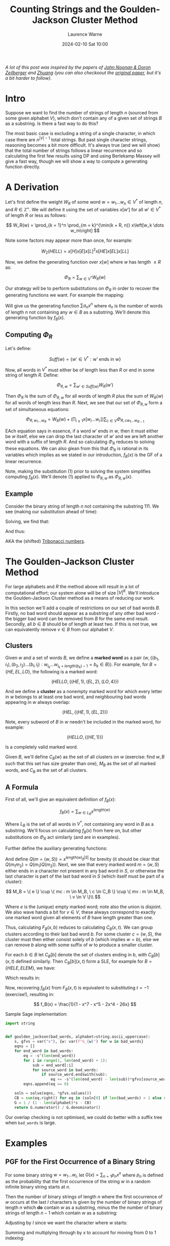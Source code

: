 #+TITLE: Counting Strings and the Goulden-Jackson Cluster Method
#+LAYOUT: post
#+DESCRIPTION: Counting Strings and the Goulden-Jackson Cluster Method
#+CATEGORIES: maths combinatorics
#+bibliography: goulden-jackson.bib
#+AUTHOR: Laurence Warne
#+DATE: 2024-02-10 Sat 10:00

/A lot of this post was inspired by the papers of [[https://sites.math.rutgers.edu/~zeilberg/mamarim/mamarimPDF/gj.pdf][John Noonan & Doron Zeilberger]] and [[https://arxiv.org/pdf/1508.02793.pdf][Zhuang]] (you can also checkoout the [[https://uwaterloo.ca/math/sites/default/files/uploads/documents/gjjlms1979.pdf][original paper]], but it's a bit harder to follow)/.

* Intro

Suppose we want to find the number of strings of length \( n \) (sourced from some given alphabet \( V \)), which don't contain any of a given set of strings \( B \) as a substring.  Is there a fast way to do this?

The most basic case is excluding a string of a single character, in which case there are \( n^{\left|V\right| - 1} \) total strings.  But past single character strings, reasoning becomes a bit more difficult.  It's always true (and we will show) that the total number of strings follows a linear recurrence and so calculating the first few results using DP and using Berlekamp Massey will give a fast way, though we will show a way to compute a generating function directly.

* A Derivation

Let's first define the weight \( W_R \) of some word \( w = w_1 \dots w_n  \in V^* \) of length \( n \), and \( R \in \mathbb{Z}^+  \).  We will define it using the set of variables \( x\left[w'\right] \) for all \( w' \in V^* \) of length \( R \) or less as follows:

\[
W_R(w) = \prod_{k = 1}^n \prod_{m = k}^{\min(k + R, n)} x\left[w_k \dots w_m\right]
\]

Note some factors may appear more than once, for example:

\[
W_2(HELL) = x\left[H\right]x\left[E\right]x\left[L\right]^2x\left[HE\right]x\left[EL\right]x\left[LL\right]
\]

Now, we define the generating function over \( x[w] \) where \( w \) has length \( \le R \) as:

\[
\Phi_R = \sum_{w \in V^*} W_R(w)
\]

Our strategy will be to perform substitutions on \( \Phi_R \) in order to recover the generating functions we want.  For example the mapping:

\begin{equation}
x[w] \mapsto \left\{
    \begin{array}{ll}
        0, & \text{if } w \in B \text{, e.g. w is a string we want to exclude}\\
        x, & \text{if } w \text{ is a single character string}\\
        1, & \text{otherwise}
    \end{array}\right.
\end{equation}

Will give us the generating function \( \sum a_n x^n \) where \( a_n \) is the number of words of length \( n \) not containing any \( w \in B \) as a substring.  We'll denote this generating function by \( f_B(x) \).

** Computing \( \Phi_R \)

Let's define:

\[
Suff(w) = \{ w' \in V^* : \text{w' ends in w} \}
\]

Now, all words in \( V^* \) must either be of length less than \( R \) or end in some string of length \( R \).  Define:

\[
\Phi_{R, w} = \sum_{w' \in Suff(w)} W_R(w')
\]

Then \( \Phi_R \) is the sum of \( \Phi_{R, w} \) for all words of length \( R \) plus the sum of \( W_R(w) \) for all words of length less than \( R \).  Next, we see that our set of \( \Phi_{R, w} \) form a set of simultaneous equations:

\[
 \Phi_{R, w_1 \dots w_R} = W_R(w) + \left(\prod_{i \ge 1} x\left[w_i \dots w_r \right] \right) \sum_{c \in V} \Phi_{R, cw_1 \dots w_{R - 1}}
\]

EAch equation says in essence, if a word \( w' \) ends in \( w \), then it must either be \( w \) itself, else we can drop the last character of \( w' \) and we are left another word with a suffix of length \( R \).  And so calculating \( \Phi_R \) reduces to solving these equations.  We can also glean from this that \( \Phi_R \) is rational in its variables which implies as we stated in our introduction, \( f_B(x) \) is the GF of a linear recurrence.

Note, making the substitution (1) prior to solving the system simplifies computing \( f_B(x) \).  We'll denote (1) applied to \( \Phi_{R, w} \) as \( \Phi_{R, w}(x) \).

** Example

Consider the binary string of length \( n \) not containing the substring \( 111 \).  We see (making our substitution ahead of time):

\begin{align*}
\Phi_{3, 000}(x) &= x^3 + x \left(\Phi_{3, 100}(x) + \Phi_{3, 000}(x) \right)\\
\Phi_{3, 001}(x) &= x^3 + x \left(\Phi_{3, 100}(x) + \Phi_{3, 000}(x) \right)\\
\Phi_{3, 010}(x) &= x^3 + x \left(\Phi_{3, 101}(x) + \Phi_{3, 001}(x) \right)\\
\Phi_{3, 011}(x) &= x^3 + x \left(\Phi_{3, 101}(x) + \Phi_{3, 001}(x) \right)\\
\Phi_{3, 100}(x) &= x^3 + x \left(\Phi_{3, 110}(x) + \Phi_{3, 010}(x) \right)\\
\Phi_{3, 101}(x) &= x^3 + x \left(\Phi_{3, 110}(x) + \Phi_{3, 010}(x) \right)\\
\Phi_{3, 110}(x) &= x^3 + x \left(\Phi_{3, 111}(x) + \Phi_{3, 011}(x) \right)\\
\Phi_{3, 111}(x) &= x \left(\Phi_{3, 111}(x) + \Phi_{3, 011}(x) \right)\\
\end{align*}

Solving, we find that:

\begin{align*}
\Phi_{3, 000}(x) &= \Phi_{3, 001}(x) = \Phi_{3, 010}(x) = \Phi_{3, 011}(x) = -\frac{x^5 + x^4 + x^3}{x^3 + x^2 + x - 1}\\
\Phi_{3, 100}(x) &= \Phi_{3, 101}(x) = \Phi_{3, 110}(x) = -\frac{x^4 + x^3}{x^3 + x^2 + x - 1}\\
\Phi_{3, 111}(x) &= 0
\end{align*}

And thus:

\begin{align*}
f_{\{111\}}(x) &= 1 + 2x + 4x^2 + \frac{4x^5 + 6x^4 + 7x^3}{1 - x^3 - x^2 - x}\\
     &= \frac{x^2 + x + 1}{1 - x^3 - x^2 - x}\\
\end{align*}

AKA the (shifted) [[https://oeis.org/A000073][Tribonacci numbers]].

* The Goulden-Jackson Cluster Method

For large alphabets and \( R \) the method above will result in a lot of computational effort; our system alone will be of size \( \left|V\right|^R \).  We'll introduce the Goulden-Jackson Cluster method as a means of reducing our work.

In this section we'll add a couple of restrictions on our set of bad words \( B \).  Firstly, no bad word should appear as a substring of any other bad word - the bigger bad word can be removed from \( B \) for the same end result.  Secondly, all \( b \in B \) should be of length at least two.  If this is not true, we can equivalently remove \( v \in B \) from our alphabet \( V \).

** Clusters
Given \( w \) and a set of words \( B \), we define a *marked word* as a pair \( (w, \{ (b_1, i_1), (b_2, i_2) \dots (b_l, i_l) : w_{i_k} \dots w_{i_k + length(b_k) - 1} = b_k \in B \}) \).  For example, for \( B = \{HE, EL, LO \} \), the following is a marked word:

\[
(HELLO, \{ (HE, 1), (EL, 2), (LO, 4) \})
\]

And we define a *cluster* as a nonempty marked word for which every letter in \( w \) belongs to at least one bad word, and neighbouring bad words appearing in \( w \) always overlap:

\[
(HEL, \{ (HE, 1), (EL, 2) \})
\]

Note, every subword of \( B \) in \( w \) needn't be included in the marked word, for example:

\[
(HELLO, \{ (HE, 1) \})
\]

Is a completely valid marked word.

Given \( B \), we'll define \( C_B(w) \) as the set of all clusters on \( w \) (exercise: find \( w, B \) such that this set has size greater than one), \( M_B \) as the set of all marked words, and \( C_B \) as the set of all clusters.

** A Formula

First of all, we'll give an equivalent definition of \( f_B(x) \):

\[
f_B(x) = \sum_{w \in L_B} x^{length(w)}
\]

Where \( L_B \) is the set of all words in \( V^* \), not containing any word in \( B \) as a substring.  We'll focus on calculating \( f_B(x) \) from here on, but other substitutions on \( \Phi_R \) act similarly (and are in examples).

Further define the auxiliary generating functions:

\begin{align*}
F_B(x, t) &= \sum_{(w, S) = m \in M_B} x^{length(w)} t^{\left|S\right|}\\
C_B(x, t) &= \sum_{(w, S) = c \in C_B} x^{length(w)} t^{\left|S\right|}
\end{align*}

And define \( Q(m = (w, S)) = x^{length(w)}t^{\left|S\right|} \) for brevity (it should be clear that \( Q(m_1m_2) = Q(m_1)Q(m_2) \)).  Next, we see that every marked word \( m = (w, S) \) either ends in a character not present in any bad word in \( S \), or otherwise the last character is part of the last bad word in \( S \) (which itself must be part of a cluster):

\[
 M_B = \{ e \} \cup \{ mc : m \in M_B, \ c \in C_B \} \cup \{ mv : m \in M_B, \ v \in V \}\\
\]
 \begin{align*}
\Rightarrow F_B(x, t) &= 1 + \sum_{m \in M_B} \sum_{c \in C_B} Q(mc) + \sum_{m \in M_B} \sum_{v \in V} Q(mv)\\
                      &= 1 + \sum_{m \in M_B} \sum_{c \in C_B} Q(m)Q(c) + \sum_{m \in M_B} \sum_{v \in V} Q(m)Q(v)\\
                      &= 1 + F_B(x, t)C_B(x, t) + \left|V\right|x \left(F_B(x, t)\right)\\
                      &= \frac{1}{1 - \left|V\right|x - C_B(x, t)}
 \end{align*}

 Where \( e \) is the (unique) empty marked word; note also the union is disjoint.  We also wave hands a bit for \( v \in V \), these always correspond to exactly one marked word given all elements of \( B \) have length greater than one.

 Thus, calculating \( F_B(x, b) \) reduces to calculating \( C_B(x, t) \).  We can group clusters according to their last bad word \( b \).  For some cluster \( c = (w, S) \), the cluster must then either consist solely of \( b \) (which implies \( w = b \)), else we can remove \( b \) along with some suffix of \( w \) to produce a smaller cluster.

 For each \( b \in B \) let \( C_B[b] \) denote the set of clusters ending in \( b \), with \( C_B[b](x, t) \) defined similarly.  Then \( C_B[b](x, t) \) form a SLE, for example for \( B = \{HELE, ELEM\} \), we have:

\begin{align*}
C_B[ELEM](x, t) &= C_B[HELE](x, t)xt + C_B[HELE](x, t)x^3t + x^4t\\
C_B[HELE](x, t) &= x^4t
\end{align*}

Which results in:

\begin{align*}
C_B(x, t) &= x^4t + x^4t(xt + x^3t + 1)\\
F_B(x, t) &= \frac{1}{(1 - 26x) - (x^4t + x^4t(xt + x^3t + 1))}
\end{align*}

Now, recovering \( f_B(x) \) from \( F_B(x, t) \) is equivalent to substituting \( t = -1 \) (exercise!), resulting in:

\[
f_B(x) = \frac{1}{1 - x^7 - x^5 - 2x^4 - 26x}
\]

Sample Sage implementation:

#+begin_src python
import string


def goulden_jackson(bad_words, alphabet=string.ascii_uppercase):
    s, gfvs = var("s"), {w: var(f"G_{w}") for w in bad_words}
    eqns = []
    for end_word in bad_words:
        eq = -s^(len(end_word))
        for i in range(1, len(end_word) + 1):
            sub = end_word[:i]
            for source_word in bad_words:
                if source_word.endswith(sub):
                    eq += -s^(len(end_word) - len(sub))*gfvs[source_word]
        eqns.append(eq == 0)

    soln = solve(eqns, *gfvs.values())
    CB = sum(eq.right() for eq in (soln[0] if len(bad_words) > 1 else soln))
    G = 1 / (1 - len(alphabet)*s - CB)
    return G.numerator() / G.denominator()
#+end_src

Our overlap checking is not optimised, we could do better with a suffix tree when ~bad_words~ is large.

* Examples

** PGF for the First Occurrence of a Binary String

For some binary string \( w = w_1 \dots w_l \), let \( G(x) = \sum_{n = 1} p_n x^n \) where \( p_n \) is defined as the probability that the first occurrence of the string \( w \) in a random infinite binary string starts at \( n \).

Then the number of binary strings of length \( n \) where the first occurrence of \( w \) occurs at the last \( l \) characters is given by the number of binary strings of length \( n \) which *do* contain \( w \) as a substring, minus the the number of binary strings of length \( n - 1 \) which contain \( w \) as a substring:

\begin{align*}
(2^n - \left[x^n\right]f_{\{w\}}(x)) - (2^{n - 1} - \left[x^{n - 1}\right]f_{\{w\}}(x))
\end{align*}

Adjusting by \( l \) since we want the character where \( w \) starts:

\begin{align*}
p_n = \frac{(2^{n + l} - \left[x^{n + l}\right]f_{\{w\}}(x)) - (2^{n + l - 1} - \left[x^{n + l - 1}\right]f_{\{w\}}(x))}{2^{n + l - 1}}
\end{align*}

Summing and multiplying through by \( x \) to account for moving from \( 0 \) to \( 1 \) indexing:

\begin{align*}
G(x) &= 2x(1 - x)\frac{\frac{1}{1 - 2x} - f_{\{w\}}(x)}{2^lx^l}\bigg\rvert_{x=\frac{x}{2}}\\
     &= x\left(1 - \frac{x}{2}\right)\frac{\frac{1}{1 - x} - f_{\{w\}}(\frac{x}{2})}{x^l}
\end{align*}

** A Weighted Penney's Game

Consider a game between two players which consists of a set of rounds consisting of tosses of an unfair coin (say heads = \( p \)).  Player 1 wins the round if the result is heads, and player 2 similarly for tails.  A player wins the game if they reach \( k \) consecutive round wins.  What is the probability player 1 wins?  Markov chains may be a bit cleaner for this example, but we'll show how GJ can be applied anyway!

We will first calculate the number of strings of length \( n \) containing a given string \( w_1 \), and /not/ containing a second string \( w_2 \) (denote this criteria \( C_1 \)).  This corresponds to a sequence of tosses containing \( k \) \( H \)s in a row, but not \( k \) \( T \)s.  Then we see how this allows us to calculate number of strings of length \( n \) containing a given string \( w_1 \) only as a suffix, and not containing a second string \( w_2 \) (\( C_2 \)), which will give us our result.

Let \( S_n \) consist of the set of strings satisfying \( C_1 \).  Then if \( V_n \) is the set of strings of length \( n \) not containing \( w_2 \), and \( U_n \) is the set of strings of length \( n \) not containing \( w_1 \) or \( w_2 \), what is \( W_n = V_n - U_n \)?

We'll show by the classic subset argument \( W_n = S_n \).  Suppose \( w \) is a target string, e.g. it contains \( w_1 \) and not \( w_2 \).  Then \( w \in V_n \) since it doesn't contain \( w_2 \), and also \( w \not \in U_n \) since it contains \( w_1 \), which implies \( S_n \subseteq W_n \).  Similarly, if \( w \in V_n\) then \( w \) does not contain \( w_2 \), and \( w \not \in U_n \) implies \( w \) must contain \( w_1 \) since we now it doesn't contain \( w_2 \); thus \( W_n \subseteq S_n \).

Since \( U_n \subseteq V_n \) we must have:

\[
\left|S_n\right| = \left|V_n\right| - \left|U_n\right|
\]

For brevity let \( x_n = \left|X_n\right| \). Since \( v_n, u_n \) are just substring exclusion problems, we can use our methods to calculate \( s_n \).  But now how do we calculate the number of substrings of length \( n \) which don't contain \( w_2 \), and contain \( w_1 \) only as a suffix?  Like in the previous example, we may be tempted to say "subtract \( 2s_{n - 1} \) from \( s_n \) to account for adding \( H \) or \( T \) to any \( w \in S_{n - 1} \)", but this is not correct since appending \( T \) to \( w \in S_{n - 1} \) may result in a string ending in \( k\  T\)s.

Let \( S(x, y) = \sum_{n, m} s_{n, m} x^ny^m \) where \( s_{n, m} \) is the number of strings with \( n \) \( H \)s and \( m \) \( T \)s satisfying \( C_1 \) (we know this one).  Further let \( T(x, y) = \sum_{n, m} t_{n, m} x^ny^m \) where \( t_{n,m} \) is as like \( s_{n, m} \), but with added condition that the string ends in \( T \); and let Further let \( K(x, y) = \sum_{n, m} k_{n, m} x^ny^m \) where \( k_{n,m} \) is as like \( s_{n, m} \), but with added condition that the string ends in \( k - 1 \) lots of \( T \)s.  Then the following holds:

\begin{align*}
T(x, y) &= yS(x, y) - yK(x, y)\\
K(x, y) &= y^4S(x, y) - y^4T(x, y)\\
P(x, y) &= (1 - x - y)S(x, y) + K(x, y)
\end{align*}

Where \( P(x, y) \) is the generating function we want (e.g. satisfying \( C_2 \)), which results in the following:

\[
P(x, y) = \left(1 - x - y + y \frac{y^{k - 1} - y^k}{1 - y^k}\right)S(x, y)
\]

Now the probability of player 1 winning is just \( P(p, (1 - p)) \).

* Questions
1. Is the following equivalent to our definition of a cluster: "Define \( (w, S) \) as a cluster if it cannot be decomposed as the concatenation (defined how you would expect) of two nonempty marked words"?
2. How may we find the generating function of the number of words of length \( n \) in which every letter must be contained in a bad word?

* Links

- https://uwaterloo.ca/math/sites/default/files/uploads/documents/gjjlms1979.pdf (original paper)
- https://sites.math.rutgers.edu/~zeilberg/mamarim/mamarimPDF/gj.pdf
- https://arxiv.org/pdf/1508.02793.pdf
- https://en.wikipedia.org/wiki/Penney%27s_game
